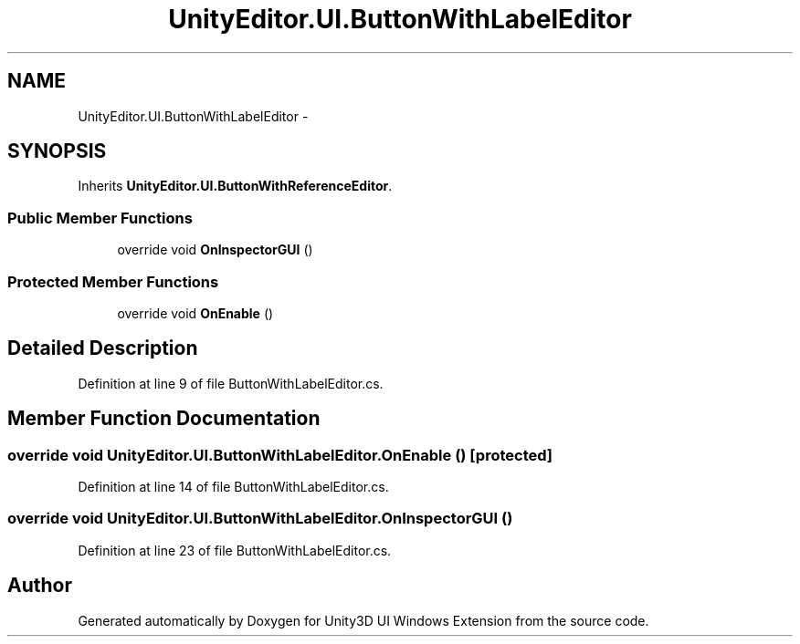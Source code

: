 .TH "UnityEditor.UI.ButtonWithLabelEditor" 3 "Fri Apr 3 2015" "Version version 0.8a" "Unity3D UI Windows Extension" \" -*- nroff -*-
.ad l
.nh
.SH NAME
UnityEditor.UI.ButtonWithLabelEditor \- 
.SH SYNOPSIS
.br
.PP
.PP
Inherits \fBUnityEditor\&.UI\&.ButtonWithReferenceEditor\fP\&.
.SS "Public Member Functions"

.in +1c
.ti -1c
.RI "override void \fBOnInspectorGUI\fP ()"
.br
.in -1c
.SS "Protected Member Functions"

.in +1c
.ti -1c
.RI "override void \fBOnEnable\fP ()"
.br
.in -1c
.SH "Detailed Description"
.PP 
Definition at line 9 of file ButtonWithLabelEditor\&.cs\&.
.SH "Member Function Documentation"
.PP 
.SS "override void UnityEditor\&.UI\&.ButtonWithLabelEditor\&.OnEnable ()\fC [protected]\fP"

.PP
Definition at line 14 of file ButtonWithLabelEditor\&.cs\&.
.SS "override void UnityEditor\&.UI\&.ButtonWithLabelEditor\&.OnInspectorGUI ()"

.PP
Definition at line 23 of file ButtonWithLabelEditor\&.cs\&.

.SH "Author"
.PP 
Generated automatically by Doxygen for Unity3D UI Windows Extension from the source code\&.
